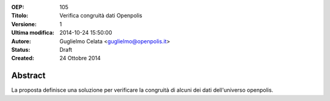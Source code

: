 :OEP: 
    105

:Titolo:
    Verifica congruità dati Openpolis
    
:Versione:
    1
    
:Ultima modifica:
    2014-10-24 15:50:00
    
:Autore:
    Guglielmo Celata <guglielmo@openpolis.it>
    
:Status:
    Draft
    
:Created:
    24 Ottobre 2014
    
Abstract
=======
La proposta definisce una soluzione per verificare la congruità di alcuni dei dati dell'universo openpolis.
